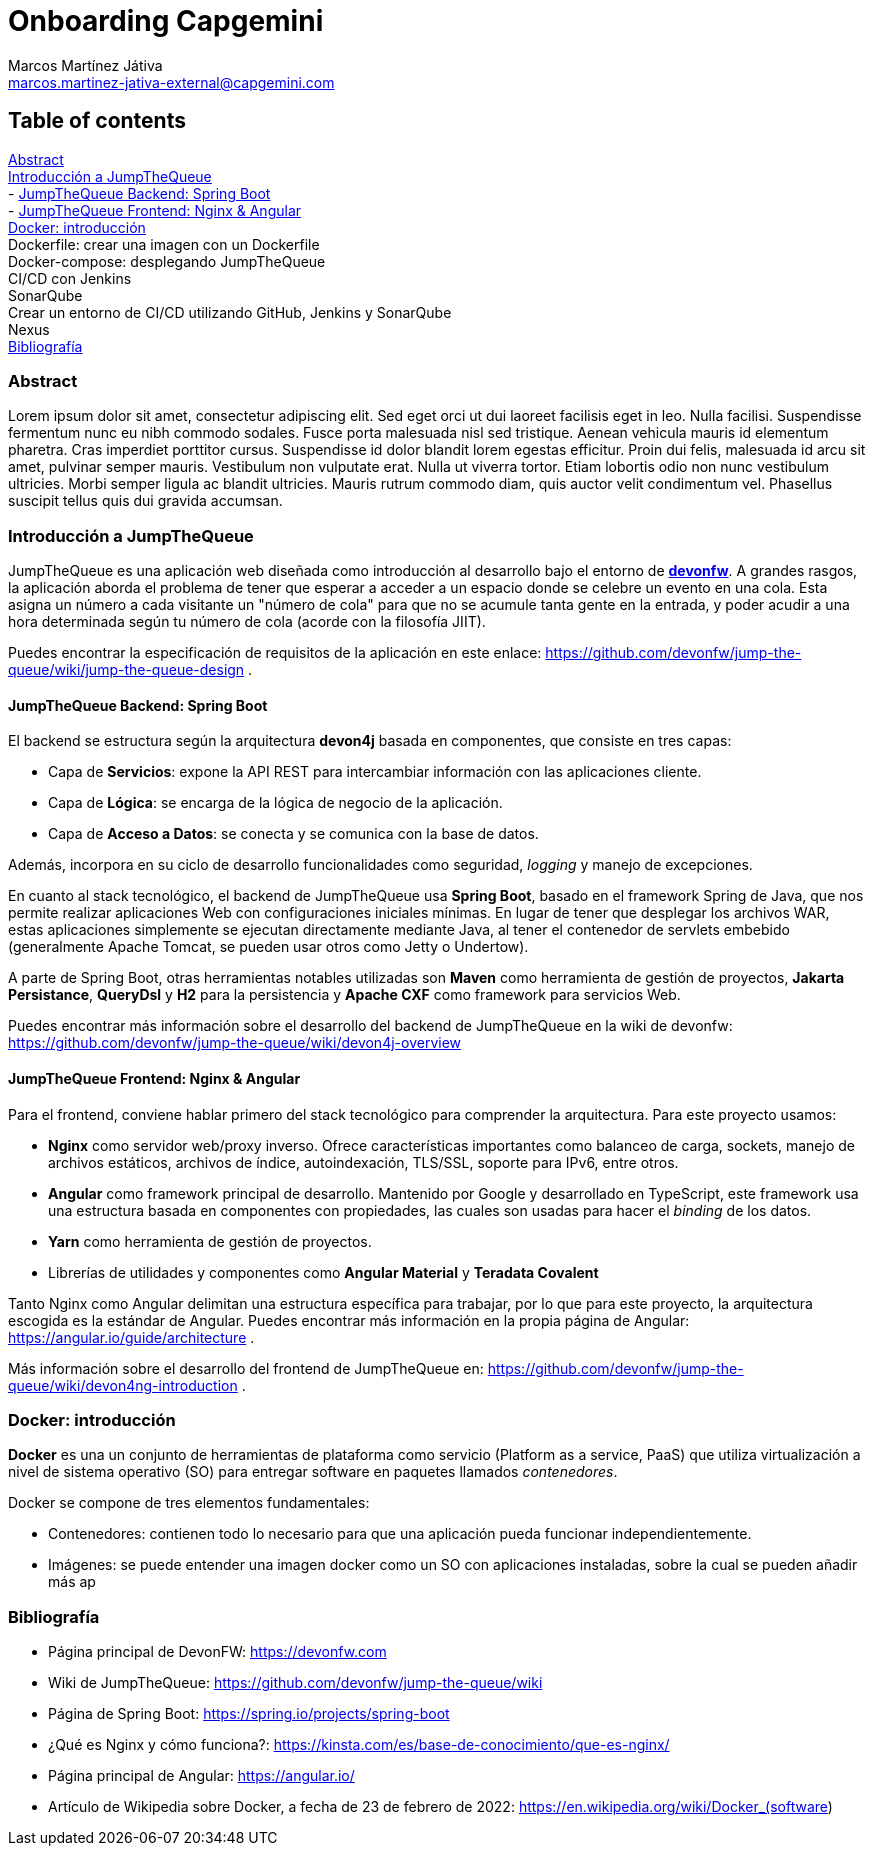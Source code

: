Onboarding Capgemini
====================
:Author: Marcos Martínez Játiva
:Email: marcos.martinez-jativa-external@capgemini.com
:Date: 23-02-2022
:Revision: 1.0

Table of contents
-----------------
xref:anchor-1[Abstract] +
xref:anchor-2[Introducción a JumpTheQueue] +
- xref:anchor-3[JumpTheQueue Backend: Spring Boot] +
- xref:anchor-4[JumpTheQueue Frontend: Nginx & Angular] +
xref:anchor-5[Docker: introducción] +
Dockerfile: crear una imagen con un Dockerfile +
Docker-compose: desplegando JumpTheQueue +
CI/CD con Jenkins +
SonarQube +
Crear un entorno de CI/CD utilizando GitHub, Jenkins y SonarQube +
Nexus +
xref:anchor-99[Bibliografía]

[[anchor-1]]
Abstract
~~~~~~~~
Lorem ipsum dolor sit amet, consectetur adipiscing elit. Sed eget orci ut dui laoreet facilisis eget in leo. Nulla facilisi. Suspendisse fermentum nunc eu nibh commodo sodales. Fusce porta malesuada nisl sed tristique. Aenean vehicula mauris id elementum pharetra. Cras imperdiet porttitor cursus. Suspendisse id dolor blandit lorem egestas efficitur. Proin dui felis, malesuada id arcu sit amet, pulvinar semper mauris. Vestibulum non vulputate erat. Nulla ut viverra tortor. Etiam lobortis odio non nunc vestibulum ultricies. Morbi semper ligula ac blandit ultricies. Mauris rutrum commodo diam, quis auctor velit condimentum vel. Phasellus suscipit tellus quis dui gravida accumsan.


[[anchor-2]]
Introducción a JumpTheQueue
~~~~~~~~~~~~~~~~~~~~~~~~~~~
JumpTheQueue es una aplicación web diseñada como introducción al desarrollo bajo el entorno de link:https://devonfw.com/website/pages/welcome/welcome.html[*devonfw*]. A grandes rasgos, la aplicación aborda el problema de tener que esperar a acceder a un espacio donde se celebre un evento en una cola. Esta asigna un número a cada visitante un "número de cola" para que no se acumule tanta gente en la entrada, y poder acudir a una hora determinada según tu número de cola (acorde con la filosofía JIIT). 

Puedes encontrar la especificación de requisitos de la aplicación en este enlace: https://github.com/devonfw/jump-the-queue/wiki/jump-the-queue-design .


[[anchor-3]]
JumpTheQueue Backend: Spring Boot
^^^^^^^^^^^^^^^^^^^^^^^^^^^^^^^^^^
El backend se estructura según la arquitectura *devon4j* basada en componentes, que consiste en tres capas: 

  - Capa de *Servicios*: expone la API REST para intercambiar información con las aplicaciones cliente.
  - Capa de *Lógica*: se encarga de la lógica de negocio de la aplicación.
  - Capa de *Acceso a Datos*: se conecta y se comunica con la base de datos.

Además, incorpora en su ciclo de desarrollo funcionalidades como seguridad, _logging_ y manejo de excepciones.

En cuanto al stack tecnológico, el backend de JumpTheQueue usa *Spring Boot*, basado en el framework Spring de Java, que nos permite realizar aplicaciones Web con configuraciones iniciales mínimas. En lugar de tener que desplegar los archivos WAR, estas aplicaciones simplemente se ejecutan directamente mediante Java, al tener el contenedor de servlets embebido (generalmente Apache Tomcat, se pueden usar otros como Jetty o Undertow).

A parte de Spring Boot, otras herramientas notables utilizadas son *Maven* como herramienta de gestión de proyectos, *Jakarta Persistance*, *QueryDsl* y *H2* para la persistencia y *Apache CXF* como framework para servicios Web.

Puedes encontrar más información sobre el desarrollo del backend de JumpTheQueue en la wiki de devonfw: https://github.com/devonfw/jump-the-queue/wiki/devon4j-overview


[[anchor-4]]
JumpTheQueue Frontend: Nginx & Angular
^^^^^^^^^^^^^^^^^^^^^^^^^^^^^^^^^^^^^^
Para el frontend, conviene hablar primero del stack tecnológico para comprender la arquitectura. Para este proyecto usamos:

 - *Nginx* como servidor web/proxy inverso. Ofrece características importantes como balanceo de carga, sockets, manejo de archivos estáticos, archivos de índice, autoindexación, TLS/SSL, soporte para IPv6, entre otros.
 - *Angular* como framework principal de desarrollo. Mantenido por Google y desarrollado en TypeScript, este framework usa una estructura basada en componentes con propiedades, las cuales son usadas para hacer el _binding_ de los datos. 
 - *Yarn* como herramienta de gestión de proyectos.
 - Librerías de utilidades y componentes como *Angular Material* y *Teradata Covalent*

Tanto Nginx como Angular delimitan una estructura específica para trabajar, por lo que para este proyecto, la arquitectura escogida es la estándar de Angular. Puedes encontrar más información en la propia página de Angular: https://angular.io/guide/architecture .

Más información sobre el desarrollo del frontend de JumpTheQueue en: https://github.com/devonfw/jump-the-queue/wiki/devon4ng-introduction .

[[anchor-5]]
Docker: introducción
~~~~~~~~~~~~~~~~~~~~
*Docker* es una un conjunto de herramientas de plataforma como servicio (Platform as a service, PaaS) que utiliza virtualización a nivel de sistema operativo (SO) para entregar software en paquetes llamados _contenedores_. 

Docker se compone de tres elementos fundamentales:

 - Contenedores: contienen todo lo necesario para que una aplicación pueda funcionar independientemente.
 - Imágenes: se puede entender una imagen docker como un SO con aplicaciones instaladas, sobre la cual se pueden añadir más ap

[[anchor-99]]
Bibliografía
~~~~~~~~~~~~
 - Página principal de DevonFW: https://devonfw.com
 - Wiki de JumpTheQueue: https://github.com/devonfw/jump-the-queue/wiki
 - Página de Spring Boot: https://spring.io/projects/spring-boot
 - ¿Qué es Nginx y cómo funciona?: https://kinsta.com/es/base-de-conocimiento/que-es-nginx/
 - Página principal de Angular: https://angular.io/
 - Artículo de Wikipedia sobre Docker, a fecha de 23 de febrero de 2022: https://en.wikipedia.org/wiki/Docker_(software)
